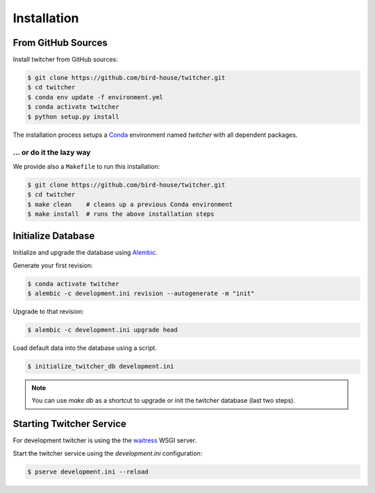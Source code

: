 .. _installation:

************
Installation
************

From GitHub Sources
===================

Install twitcher from GitHub sources:

.. code-block:: console

   $ git clone https://github.com/bird-house/twitcher.git
   $ cd twitcher
   $ conda env update -f environment.yml
   $ conda activate twitcher
   $ python setup.py install

The installation process setups a Conda_ environment named *twitcher*
with all dependent packages.

... or do it the lazy way
+++++++++++++++++++++++++

We provide also a ``Makefile`` to run this installation:

.. code-block:: console

   $ git clone https://github.com/bird-house/twitcher.git
   $ cd twitcher
   $ make clean    # cleans up a previous Conda environment
   $ make install  # runs the above installation steps

Initialize Database
===================

Initialize and upgrade the database using Alembic_.

Generate your first revision:

.. code-block:: console

  $ conda activate twitcher
  $ alembic -c development.ini revision --autogenerate -m "init"

Upgrade to that revision:

.. code-block:: console

  $ alembic -c development.ini upgrade head

Load default data into the database using a script.

.. code-block:: console

  $ initialize_twitcher_db development.ini


.. note::

  You can use `make db` as a shortcut to upgrade or init the twitcher database (last two steps).

Starting Twitcher Service
=========================

For development twitcher is using the the waitress_ WSGI server.

Start the twitcher service using the `development.ini` configuration:

.. code-block:: console

   $ pserve development.ini --reload

.. _waitress: https://docs.pylonsproject.org/projects/waitress/en/latest/
.. _Conda: https://conda.io/en/latest/
.. _Alembic: https://alembic.sqlalchemy.org/en/latest/
